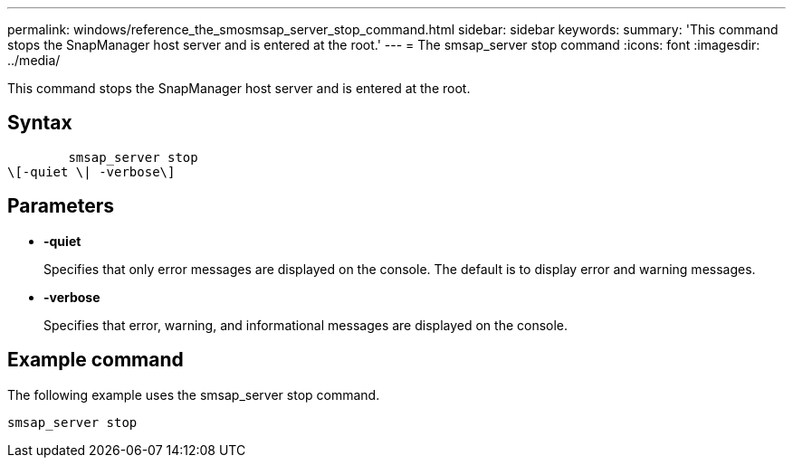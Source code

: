 ---
permalink: windows/reference_the_smosmsap_server_stop_command.html
sidebar: sidebar
keywords: 
summary: 'This command stops the SnapManager host server and is entered at the root.'
---
= The smsap_server stop command
:icons: font
:imagesdir: ../media/

[.lead]
This command stops the SnapManager host server and is entered at the root.

== Syntax

----

        smsap_server stop 
\[-quiet \| -verbose\]
----

== Parameters

* *-quiet*
+
Specifies that only error messages are displayed on the console. The default is to display error and warning messages.

* *-verbose*
+
Specifies that error, warning, and informational messages are displayed on the console.

== Example command

The following example uses the smsap_server stop command.

----
smsap_server stop
----
